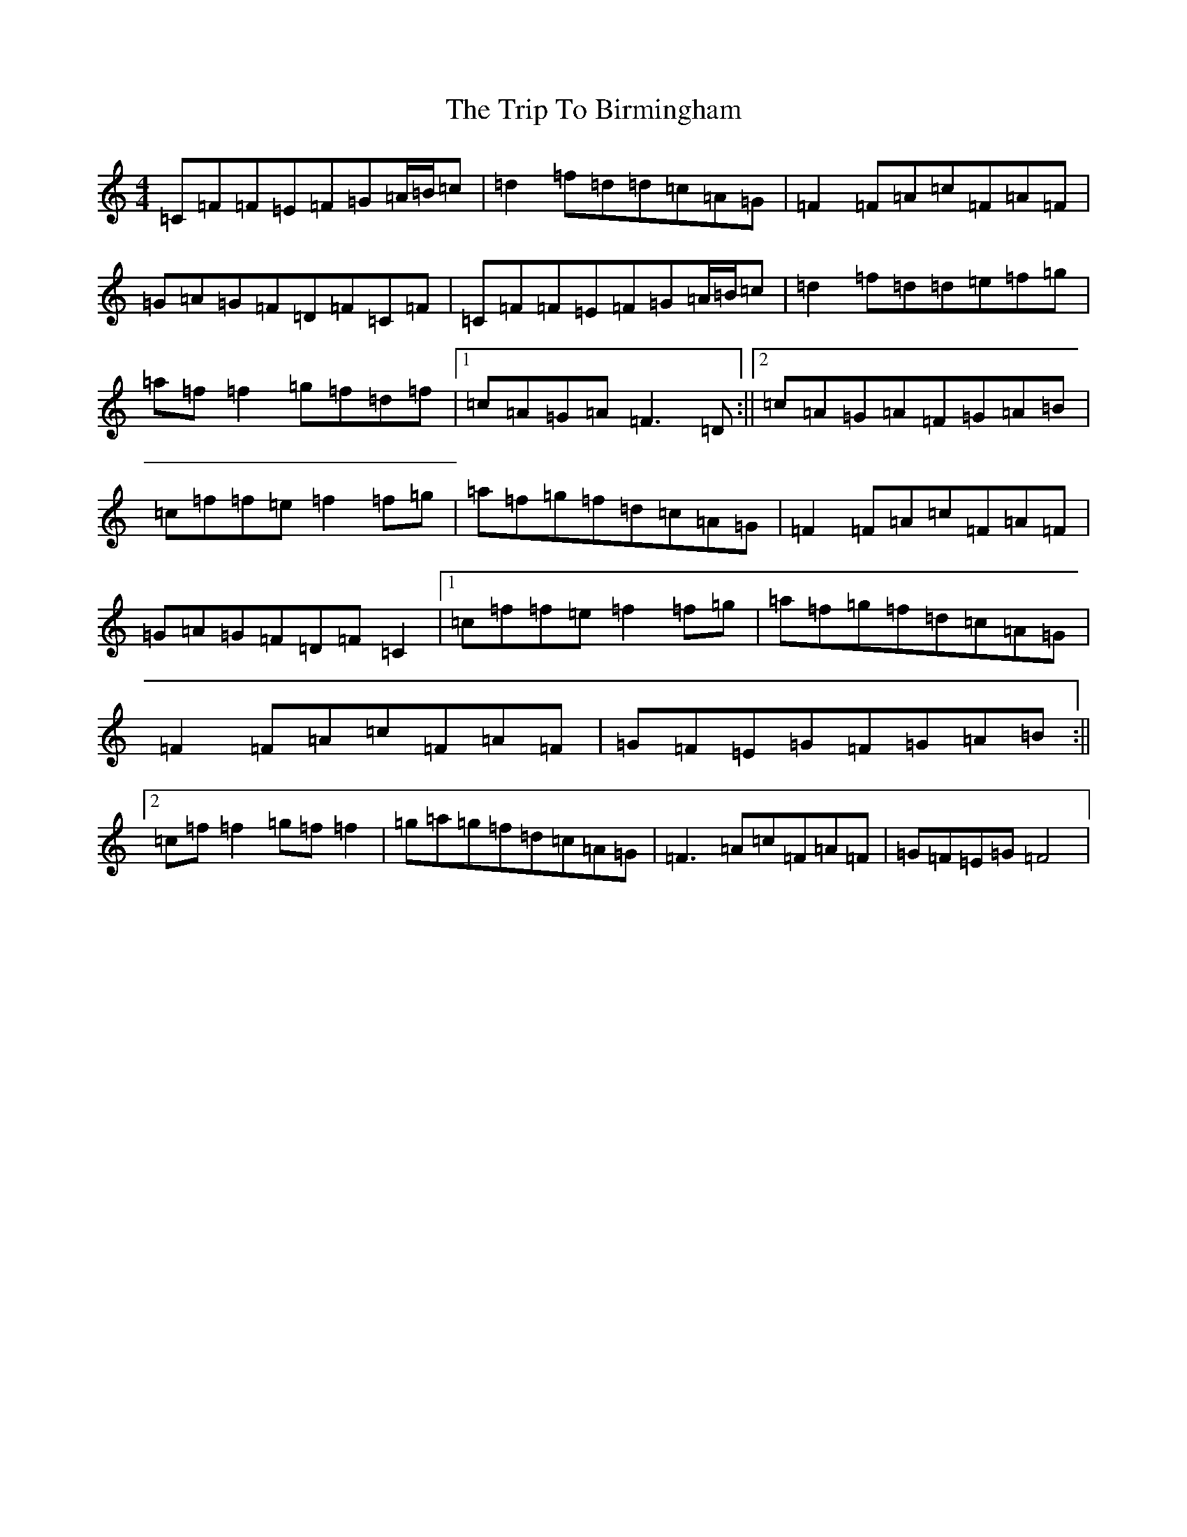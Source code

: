 X: 21505
T: Trip To Birmingham, The
S: https://thesession.org/tunes/1787#setting15235
Z: D Major
R: reel
M: 4/4
L: 1/8
K: C Major
=C=F=F=E=F=G=A/2=B/2=c|=d2=f=d=d=c=A=G|=F2=F=A=c=F=A=F|=G=A=G=F=D=F=C=F|=C=F=F=E=F=G=A/2=B/2=c|=d2=f=d=d=e=f=g|=a=f=f2=g=f=d=f|1=c=A=G=A=F3=D:||2=c=A=G=A=F=G=A=B|=c=f=f=e=f2=f=g|=a=f=g=f=d=c=A=G|=F2=F=A=c=F=A=F|=G=A=G=F=D=F=C2|1=c=f=f=e=f2=f=g|=a=f=g=f=d=c=A=G|=F2=F=A=c=F=A=F|=G=F=E=G=F=G=A=B:||2=c=f=f2=g=f=f2|=g=a=g=f=d=c=A=G|=F3=A=c=F=A=F|=G=F=E=G=F4|